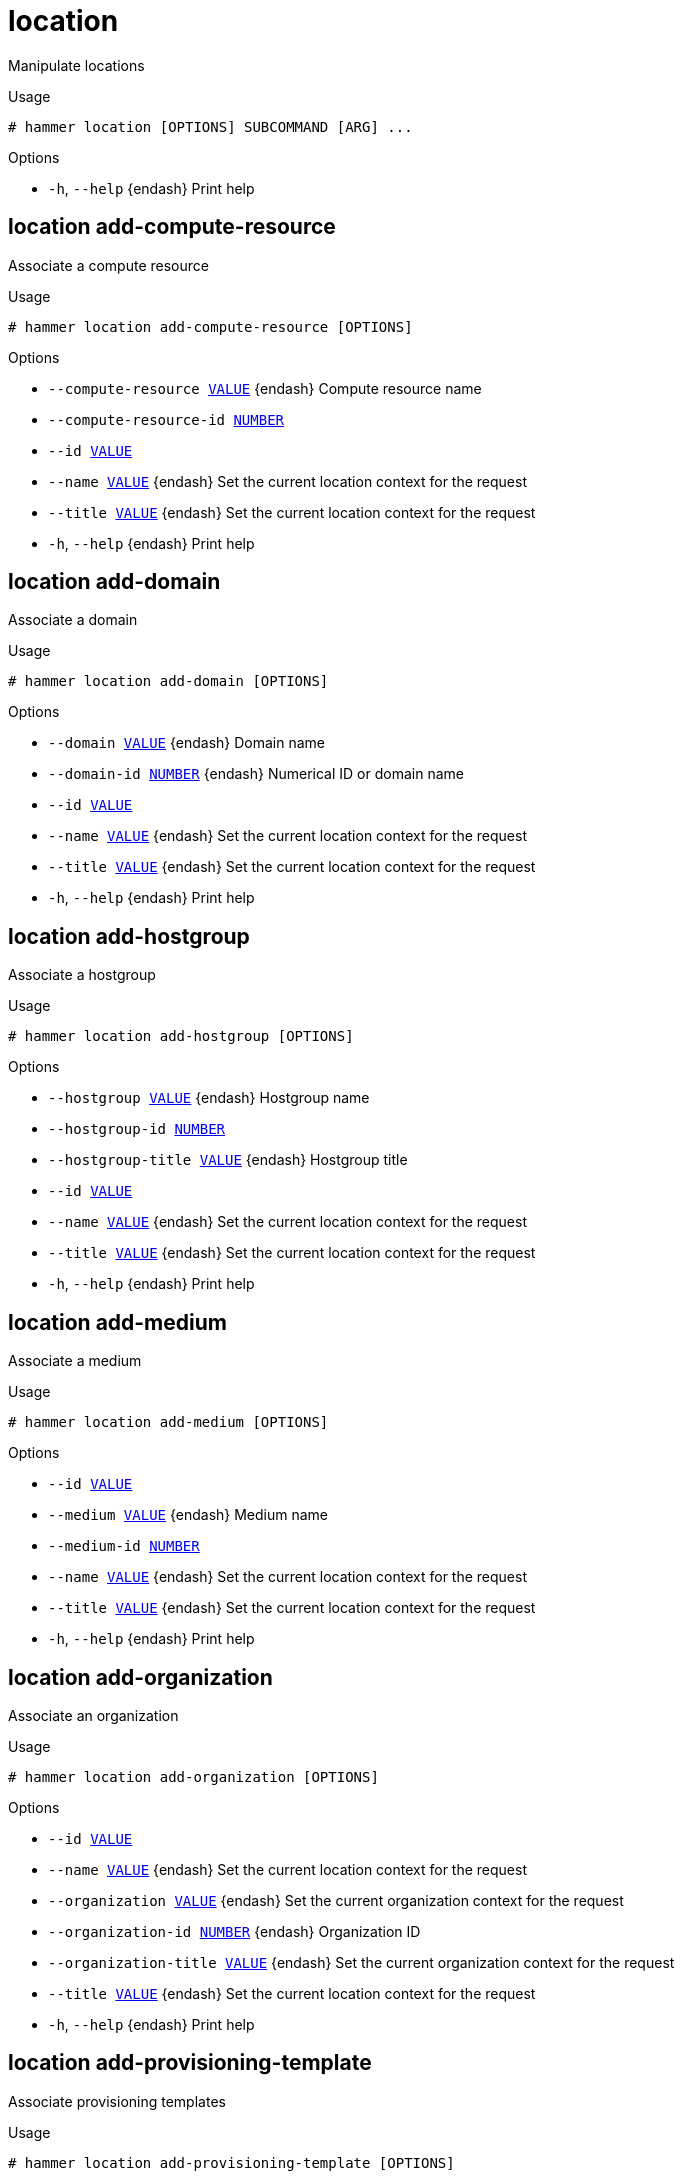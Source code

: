 [id="hammer-location"]
= location

Manipulate locations

.Usage
----
# hammer location [OPTIONS] SUBCOMMAND [ARG] ...
----



.Options
* `-h`, `--help` {endash} Print help



[id="hammer-location-add-compute-resource"]
== location add-compute-resource

Associate a compute resource

.Usage
----
# hammer location add-compute-resource [OPTIONS]
----

.Options
* `--compute-resource xref:hammer-option-details-value[VALUE]` {endash} Compute resource name
* `--compute-resource-id xref:hammer-option-details-number[NUMBER]`
* `--id xref:hammer-option-details-value[VALUE]`
* `--name xref:hammer-option-details-value[VALUE]` {endash} Set the current location context for the request
* `--title xref:hammer-option-details-value[VALUE]` {endash} Set the current location context for the request
* `-h`, `--help` {endash} Print help


[id="hammer-location-add-domain"]
== location add-domain

Associate a domain

.Usage
----
# hammer location add-domain [OPTIONS]
----

.Options
* `--domain xref:hammer-option-details-value[VALUE]` {endash} Domain name
* `--domain-id xref:hammer-option-details-number[NUMBER]` {endash} Numerical ID or domain name
* `--id xref:hammer-option-details-value[VALUE]`
* `--name xref:hammer-option-details-value[VALUE]` {endash} Set the current location context for the request
* `--title xref:hammer-option-details-value[VALUE]` {endash} Set the current location context for the request
* `-h`, `--help` {endash} Print help


[id="hammer-location-add-hostgroup"]
== location add-hostgroup

Associate a hostgroup

.Usage
----
# hammer location add-hostgroup [OPTIONS]
----

.Options
* `--hostgroup xref:hammer-option-details-value[VALUE]` {endash} Hostgroup name
* `--hostgroup-id xref:hammer-option-details-number[NUMBER]`
* `--hostgroup-title xref:hammer-option-details-value[VALUE]` {endash} Hostgroup title
* `--id xref:hammer-option-details-value[VALUE]`
* `--name xref:hammer-option-details-value[VALUE]` {endash} Set the current location context for the request
* `--title xref:hammer-option-details-value[VALUE]` {endash} Set the current location context for the request
* `-h`, `--help` {endash} Print help


[id="hammer-location-add-medium"]
== location add-medium

Associate a medium

.Usage
----
# hammer location add-medium [OPTIONS]
----

.Options
* `--id xref:hammer-option-details-value[VALUE]`
* `--medium xref:hammer-option-details-value[VALUE]` {endash} Medium name
* `--medium-id xref:hammer-option-details-number[NUMBER]`
* `--name xref:hammer-option-details-value[VALUE]` {endash} Set the current location context for the request
* `--title xref:hammer-option-details-value[VALUE]` {endash} Set the current location context for the request
* `-h`, `--help` {endash} Print help


[id="hammer-location-add-organization"]
== location add-organization

Associate an organization

.Usage
----
# hammer location add-organization [OPTIONS]
----

.Options
* `--id xref:hammer-option-details-value[VALUE]`
* `--name xref:hammer-option-details-value[VALUE]` {endash} Set the current location context for the request
* `--organization xref:hammer-option-details-value[VALUE]` {endash} Set the current organization context for the request
* `--organization-id xref:hammer-option-details-number[NUMBER]` {endash} Organization ID
* `--organization-title xref:hammer-option-details-value[VALUE]` {endash} Set the current organization context for the request
* `--title xref:hammer-option-details-value[VALUE]` {endash} Set the current location context for the request
* `-h`, `--help` {endash} Print help


[id="hammer-location-add-provisioning-template"]
== location add-provisioning-template

Associate provisioning templates

.Usage
----
# hammer location add-provisioning-template [OPTIONS]
----

.Options
* `--id xref:hammer-option-details-value[VALUE]`
* `--name xref:hammer-option-details-value[VALUE]` {endash} Set the current location context for the request
* `--provisioning-template xref:hammer-option-details-value[VALUE]` {endash} Name to search by
* `--provisioning-template-id xref:hammer-option-details-number[NUMBER]`
* `--provisioning-template-ids xref:hammer-option-details-list[LIST]` {endash} List of provisioning template ids
* `--provisioning-template-search xref:hammer-option-details-value[VALUE]` Provisioning template name regex to search, all matching templates will be
associated
* `--provisioning-templates xref:hammer-option-details-list[LIST]` {endash} List of provisioning template names
* `--title xref:hammer-option-details-value[VALUE]` {endash} Set the current location context for the request
* `-h`, `--help` {endash} Print help


[id="hammer-location-add-smart-proxy"]
== location add-smart-proxy

Associate a smart proxy

.Usage
----
# hammer location add-smart-proxy [OPTIONS]
----

.Options
* `--id xref:hammer-option-details-value[VALUE]`
* `--name xref:hammer-option-details-value[VALUE]` {endash} Set the current location context for the request
* `--smart-proxy xref:hammer-option-details-value[VALUE]` {endash} Name to search by
* `--smart-proxy-id xref:hammer-option-details-number[NUMBER]`
* `--title xref:hammer-option-details-value[VALUE]` {endash} Set the current location context for the request
* `-h`, `--help` {endash} Print help


[id="hammer-location-add-subnet"]
== location add-subnet

Associate a subnet

.Usage
----
# hammer location add-subnet [OPTIONS]
----

.Options
* `--id xref:hammer-option-details-value[VALUE]`
* `--name xref:hammer-option-details-value[VALUE]` {endash} Set the current location context for the request
* `--subnet xref:hammer-option-details-value[VALUE]` {endash} Subnet name
* `--subnet-id xref:hammer-option-details-number[NUMBER]`
* `--title xref:hammer-option-details-value[VALUE]` {endash} Set the current location context for the request
* `-h`, `--help` {endash} Print help


[id="hammer-location-add-user"]
== location add-user

Associate an user

.Usage
----
# hammer location add-user [OPTIONS]
----

.Options
* `--id xref:hammer-option-details-value[VALUE]`
* `--name xref:hammer-option-details-value[VALUE]` {endash} Set the current location context for the request
* `--title xref:hammer-option-details-value[VALUE]` {endash} Set the current location context for the request
* `--user xref:hammer-option-details-value[VALUE]` {endash} User`s login to search by
* `--user-id xref:hammer-option-details-number[NUMBER]`
* `-h`, `--help` {endash} Print help


[id="hammer-location-create"]
== location create

Create a location

.Usage
----
# hammer location create [OPTIONS]
----

.Options
* `--compute-resource-ids xref:hammer-option-details-list[LIST]` {endash} Compute resource IDs
* `--compute-resources xref:hammer-option-details-list[LIST]`
* `--description xref:hammer-option-details-value[VALUE]`
* `--domain-ids xref:hammer-option-details-list[LIST]` {endash} Domain IDs
* `--domains xref:hammer-option-details-list[LIST]`
* `--environment-ids xref:hammer-option-details-list[LIST]` {endash} Environment IDs
* `--hostgroup-ids xref:hammer-option-details-list[LIST]` {endash} Host group IDs
* `--hostgroup-titles xref:hammer-option-details-list[LIST]`
* `--hostgroups xref:hammer-option-details-list[LIST]`
* `--ignore-types xref:hammer-option-details-list[LIST]` {endash} List of resources types that will be automatically associated
* `--location xref:hammer-option-details-value[VALUE]` {endash} Set the current location context for the request
* `--location-id xref:hammer-option-details-number[NUMBER]` {endash} Set the current location context for the request
* `--location-title xref:hammer-option-details-value[VALUE]` {endash} Set the current location context for the request
* `--media xref:hammer-option-details-list[LIST]`
* `--medium-ids xref:hammer-option-details-list[LIST]` {endash} Medium IDs
* `--name xref:hammer-option-details-value[VALUE]`
* `--organization xref:hammer-option-details-value[VALUE]` {endash} Set the current organization context for the request
* `--organization-id xref:hammer-option-details-number[NUMBER]` {endash} Set the current organization context for the request
* `--organization-ids xref:hammer-option-details-list[LIST]` {endash} Associated organization IDs
* `--organization-title xref:hammer-option-details-value[VALUE]` {endash} Set the current organization context for the request
* `--organization-titles xref:hammer-option-details-list[LIST]`
* `--organizations xref:hammer-option-details-list[LIST]`
* `--parent-id xref:hammer-option-details-number[NUMBER]` {endash} Parent ID
* `--partition-table-ids xref:hammer-option-details-list[LIST]` {endash} Partition template IDs
* `--partition-tables xref:hammer-option-details-list[LIST]`
* `--provisioning-template-ids xref:hammer-option-details-list[LIST]` Provisioning template IDs
* `--provisioning-templates xref:hammer-option-details-list[LIST]`
* `--realm-ids xref:hammer-option-details-list[LIST]` {endash} Realm IDs
* `--realms xref:hammer-option-details-list[LIST]`
* `--smart-proxies xref:hammer-option-details-list[LIST]`
* `--smart-proxy-ids xref:hammer-option-details-list[LIST]` {endash} {SmartProxy} IDs
* `--subnet-ids xref:hammer-option-details-list[LIST]` {endash} Subnet IDs
* `--subnets xref:hammer-option-details-list[LIST]`
* `--user-ids xref:hammer-option-details-list[LIST]` {endash} User IDs
* `--users xref:hammer-option-details-list[LIST]`
* `-h`, `--help` {endash} Print help


[id="hammer-location-delete"]
== location delete

Delete a location

.Usage
----
# hammer location <delete|destroy> [OPTIONS]
----

.Options
* `--id xref:hammer-option-details-value[VALUE]` {endash} Location numeric id to search by
* `--location xref:hammer-option-details-value[VALUE]` {endash} Set the current location context for the request
* `--location-id xref:hammer-option-details-number[NUMBER]` {endash} Set the current location context for the request
* `--location-title xref:hammer-option-details-value[VALUE]` {endash} Set the current location context for the request
* `--name xref:hammer-option-details-value[VALUE]` {endash} Set the current organization context for the request
* `--organization xref:hammer-option-details-value[VALUE]` {endash} Set the current organization context for the request
* `--organization-id xref:hammer-option-details-number[NUMBER]` {endash} Set the current organization context for the request
* `--organization-title xref:hammer-option-details-value[VALUE]` {endash} Set the current organization context for the request
* `--title xref:hammer-option-details-value[VALUE]` {endash} Set the current organization context for the request
* `-h`, `--help` {endash} Print help


[id="hammer-location-delete-parameter"]
== location delete-parameter

Delete parameter for a location

.Usage
----
# hammer location delete-parameter [OPTIONS]
----

.Options
* `--location xref:hammer-option-details-value[VALUE]` {endash} Set the current location context for the request
* `--location-id xref:hammer-option-details-number[NUMBER]`
* `--location-title xref:hammer-option-details-value[VALUE]` {endash} Set the current location context for the request
* `--name xref:hammer-option-details-value[VALUE]` {endash} Parameter name
* `-h`, `--help` {endash} Print help


[id="hammer-location-info"]
== location info

Show a location

.Usage
----
# hammer location <info|show> [OPTIONS]
----

.Options
* `--fields xref:hammer-option-details-list[LIST]` {endash} Show specified fields or predefined field sets only. (See below)
* `--id xref:hammer-option-details-value[VALUE]` {endash} Location numeric id to search by
* `--location xref:hammer-option-details-value[VALUE]` {endash} Set the current location context for the request
* `--location-id xref:hammer-option-details-number[NUMBER]` {endash} Set the current location context for the request
* `--location-title xref:hammer-option-details-value[VALUE]` {endash} Set the current location context for the request
* `--name xref:hammer-option-details-value[VALUE]` {endash} Set the current organization context for the request
* `--organization xref:hammer-option-details-value[VALUE]` {endash} Set the current organization context for the request
* `--organization-id xref:hammer-option-details-number[NUMBER]` {endash} Set the current organization context for the request
* `--organization-title xref:hammer-option-details-value[VALUE]` {endash} Set the current organization context for the request
* `--show-hidden-parameters xref:hammer-option-details-boolean[BOOLEAN]` Display hidden parameter values
* `--title xref:hammer-option-details-value[VALUE]` {endash} Set the current organization context for the request
* `-h`, `--help` {endash} Print help

.Predefined field sets
|===
| FIELDS              | ALL | DEFAULT | THIN

| Id                  | x   | x       | x
| Title               | x   | x       | x
| Name                | x   | x       | x
| Description         | x   | x       |
| Parent              | x   | x       |
| Users/              | x   | x       |
| Smart proxies/      | x   | x       |
| Subnets/            | x   | x       |
| Compute resources/  | x   | x       |
| Installation media/ | x   | x       |
| Templates/          | x   | x       |
| Partition tables/   | x   | x       |
| Domains/            | x   | x       |
| Realms/             | x   | x       |
| Hostgroups/         | x   | x       |
| Parameters/         | x   | x       |
| Organizations/      | x   | x       |
| Created at          | x   | x       |
| Updated at          | x   | x       |
|===


[id="hammer-location-list"]
== location list

List all locations

.Usage
----
# hammer location <list|index> [OPTIONS]
----

.Options
* `--fields xref:hammer-option-details-list[LIST]` {endash} Show specified fields or predefined field sets only. (See below)
* `--location xref:hammer-option-details-value[VALUE]` {endash} Set the current location context for the request
* `--location-id xref:hammer-option-details-number[NUMBER]` {endash} Set the current location context for the request
* `--location-title xref:hammer-option-details-value[VALUE]` {endash} Set the current location context for the request
* `--order xref:hammer-option-details-value[VALUE]` {endash} Sort and order by a searchable field, e.g. `<field> DESC`
* `--organization xref:hammer-option-details-value[VALUE]` {endash} Set the current organization context for the request
* `--organization-id xref:hammer-option-details-number[NUMBER]` {endash} Set the current organization context for the request
* `--organization-title xref:hammer-option-details-value[VALUE]` {endash} Set the current organization context for the request
* `--page xref:hammer-option-details-number[NUMBER]` {endash} Page number, starting at 1
* `--per-page xref:hammer-option-details-value[VALUE]` {endash} Number of results per page to return, `all` to return all results
* `--search xref:hammer-option-details-value[VALUE]` {endash} Filter results
* `-h`, `--help` {endash} Print help

.Predefined field sets
|===
| FIELDS      | ALL | DEFAULT | THIN

| Id          | x   | x       | x
| Title       | x   | x       | x
| Name        | x   | x       | x
| Description | x   | x       |
|===

.Search / Order fields
* `description` {endash} text
* `id` {endash} integer
* `location_id` {endash} integer
* `name` {endash} string
* `title` {endash} string

[id="hammer-location-remove-compute-resource"]
== location remove-compute-resource

Disassociate a compute resource

.Usage
----
# hammer location remove-compute-resource [OPTIONS]
----

.Options
* `--compute-resource xref:hammer-option-details-value[VALUE]` {endash} Compute resource name
* `--compute-resource-id xref:hammer-option-details-number[NUMBER]`
* `--id xref:hammer-option-details-value[VALUE]`
* `--name xref:hammer-option-details-value[VALUE]` {endash} Set the current location context for the request
* `--title xref:hammer-option-details-value[VALUE]` {endash} Set the current location context for the request
* `-h`, `--help` {endash} Print help


[id="hammer-location-remove-domain"]
== location remove-domain

Disassociate a domain

.Usage
----
# hammer location remove-domain [OPTIONS]
----

.Options
* `--domain xref:hammer-option-details-value[VALUE]` {endash} Domain name
* `--domain-id xref:hammer-option-details-number[NUMBER]` {endash} Numerical ID or domain name
* `--id xref:hammer-option-details-value[VALUE]`
* `--name xref:hammer-option-details-value[VALUE]` {endash} Set the current location context for the request
* `--title xref:hammer-option-details-value[VALUE]` {endash} Set the current location context for the request
* `-h`, `--help` {endash} Print help


[id="hammer-location-remove-hostgroup"]
== location remove-hostgroup

Disassociate a hostgroup

.Usage
----
# hammer location remove-hostgroup [OPTIONS]
----

.Options
* `--hostgroup xref:hammer-option-details-value[VALUE]` {endash} Hostgroup name
* `--hostgroup-id xref:hammer-option-details-number[NUMBER]`
* `--hostgroup-title xref:hammer-option-details-value[VALUE]` {endash} Hostgroup title
* `--id xref:hammer-option-details-value[VALUE]`
* `--name xref:hammer-option-details-value[VALUE]` {endash} Set the current location context for the request
* `--title xref:hammer-option-details-value[VALUE]` {endash} Set the current location context for the request
* `-h`, `--help` {endash} Print help


[id="hammer-location-remove-medium"]
== location remove-medium

Disassociate a medium

.Usage
----
# hammer location remove-medium [OPTIONS]
----

.Options
* `--id xref:hammer-option-details-value[VALUE]`
* `--medium xref:hammer-option-details-value[VALUE]` {endash} Medium name
* `--medium-id xref:hammer-option-details-number[NUMBER]`
* `--name xref:hammer-option-details-value[VALUE]` {endash} Set the current location context for the request
* `--title xref:hammer-option-details-value[VALUE]` {endash} Set the current location context for the request
* `-h`, `--help` {endash} Print help


[id="hammer-location-remove-organization"]
== location remove-organization

Disassociate an organization

.Usage
----
# hammer location remove-organization [OPTIONS]
----

.Options
* `--id xref:hammer-option-details-value[VALUE]`
* `--name xref:hammer-option-details-value[VALUE]` {endash} Set the current location context for the request
* `--organization xref:hammer-option-details-value[VALUE]` {endash} Set the current organization context for the request
* `--organization-id xref:hammer-option-details-number[NUMBER]` {endash} Organization ID
* `--organization-title xref:hammer-option-details-value[VALUE]` {endash} Set the current organization context for the request
* `--title xref:hammer-option-details-value[VALUE]` {endash} Set the current location context for the request
* `-h`, `--help` {endash} Print help


[id="hammer-location-remove-provisioning-template"]
== location remove-provisioning-template

Disassociate provisioning templates

.Usage
----
# hammer location remove-provisioning-template [OPTIONS]
----

.Options
* `--id xref:hammer-option-details-value[VALUE]`
* `--name xref:hammer-option-details-value[VALUE]` {endash} Set the current location context for the request
* `--provisioning-template xref:hammer-option-details-value[VALUE]` {endash} Name to search by
* `--provisioning-template-id xref:hammer-option-details-number[NUMBER]`
* `--provisioning-template-ids xref:hammer-option-details-list[LIST]` {endash} List of provisioning template ids
* `--provisioning-template-search xref:hammer-option-details-value[VALUE]` Provisioning template name regex to search, all matching templates will be
disassociated
* `--provisioning-templates xref:hammer-option-details-list[LIST]` {endash} List of provisioning template names
* `--title xref:hammer-option-details-value[VALUE]` {endash} Set the current location context for the request
* `-h`, `--help` {endash} Print help


[id="hammer-location-remove-smart-proxy"]
== location remove-smart-proxy

Disassociate a smart proxy

.Usage
----
# hammer location remove-smart-proxy [OPTIONS]
----

.Options
* `--id xref:hammer-option-details-value[VALUE]`
* `--name xref:hammer-option-details-value[VALUE]` {endash} Set the current location context for the request
* `--smart-proxy xref:hammer-option-details-value[VALUE]` {endash} Name to search by
* `--smart-proxy-id xref:hammer-option-details-number[NUMBER]`
* `--title xref:hammer-option-details-value[VALUE]` {endash} Set the current location context for the request
* `-h`, `--help` {endash} Print help


[id="hammer-location-remove-subnet"]
== location remove-subnet

Disassociate a subnet

.Usage
----
# hammer location remove-subnet [OPTIONS]
----

.Options
* `--id xref:hammer-option-details-value[VALUE]`
* `--name xref:hammer-option-details-value[VALUE]` {endash} Set the current location context for the request
* `--subnet xref:hammer-option-details-value[VALUE]` {endash} Subnet name
* `--subnet-id xref:hammer-option-details-number[NUMBER]`
* `--title xref:hammer-option-details-value[VALUE]` {endash} Set the current location context for the request
* `-h`, `--help` {endash} Print help


[id="hammer-location-remove-user"]
== location remove-user

Disassociate an user

.Usage
----
# hammer location remove-user [OPTIONS]
----

.Options
* `--id xref:hammer-option-details-value[VALUE]`
* `--name xref:hammer-option-details-value[VALUE]` {endash} Set the current location context for the request
* `--title xref:hammer-option-details-value[VALUE]` {endash} Set the current location context for the request
* `--user xref:hammer-option-details-value[VALUE]` {endash} User`s login to search by
* `--user-id xref:hammer-option-details-number[NUMBER]`
* `-h`, `--help` {endash} Print help


[id="hammer-location-set-parameter"]
== location set-parameter

Create or update parameter for a location

.Usage
----
# hammer location set-parameter [OPTIONS]
----

.Options
* `--hidden-value xref:hammer-option-details-boolean[BOOLEAN]` {endash} Should the value be hidden
* `--location xref:hammer-option-details-value[VALUE]` {endash} Set the current location context for the request
* `--location-id xref:hammer-option-details-number[NUMBER]`
* `--location-title xref:hammer-option-details-value[VALUE]` {endash} Set the current location context for the request
* `--name xref:hammer-option-details-value[VALUE]` {endash} Parameter name
* `--parameter-type xref:hammer-option-details-enum[ENUM]` {endash} Type of the parameter
Possible value(s): `string`, `boolean`, `integer`, `real`, `array`, `hash`,
`yaml`, `json`
Default: "string"
* `--value xref:hammer-option-details-value[VALUE]` {endash} Parameter value
* `-h`, `--help` {endash} Print help


[id="hammer-location-update"]
== location update

Update a location

.Usage
----
# hammer location update [OPTIONS]
----

.Options
* `--compute-resource-ids xref:hammer-option-details-list[LIST]` {endash} Compute resource IDs
* `--compute-resources xref:hammer-option-details-list[LIST]`
* `--description xref:hammer-option-details-value[VALUE]`
* `--domain-ids xref:hammer-option-details-list[LIST]` {endash} Domain IDs
* `--domains xref:hammer-option-details-list[LIST]`
* `--environment-ids xref:hammer-option-details-list[LIST]` {endash} Environment IDs
* `--hostgroup-ids xref:hammer-option-details-list[LIST]` {endash} Host group IDs
* `--hostgroup-titles xref:hammer-option-details-list[LIST]`
* `--hostgroups xref:hammer-option-details-list[LIST]`
* `--id xref:hammer-option-details-value[VALUE]` {endash} Location numeric id to search by
* `--ignore-types xref:hammer-option-details-list[LIST]` {endash} List of resources types that will be automatically associated
* `--location xref:hammer-option-details-value[VALUE]` {endash} Set the current location context for the request
* `--location-id xref:hammer-option-details-number[NUMBER]` {endash} Set the current location context for the request
* `--location-title xref:hammer-option-details-value[VALUE]` {endash} Set the current location context for the request
* `--media xref:hammer-option-details-list[LIST]`
* `--medium-ids xref:hammer-option-details-list[LIST]` {endash} Medium IDs
* `--name xref:hammer-option-details-value[VALUE]`
* `--new-name xref:hammer-option-details-value[VALUE]`
* `--organization xref:hammer-option-details-value[VALUE]` {endash} Set the current organization context for the request
* `--organization-id xref:hammer-option-details-number[NUMBER]` {endash} Set the current organization context for the request
* `--organization-ids xref:hammer-option-details-list[LIST]` {endash} Associated organization IDs
* `--organization-title xref:hammer-option-details-value[VALUE]` {endash} Set the current organization context for the request
* `--organization-titles xref:hammer-option-details-list[LIST]`
* `--organizations xref:hammer-option-details-list[LIST]`
* `--parent-id xref:hammer-option-details-number[NUMBER]` {endash} Parent ID
* `--partition-table-ids xref:hammer-option-details-list[LIST]` {endash} Partition template IDs
* `--partition-tables xref:hammer-option-details-list[LIST]`
* `--provisioning-template-ids xref:hammer-option-details-list[LIST]` Provisioning template IDs
* `--provisioning-templates xref:hammer-option-details-list[LIST]`
* `--realm-ids xref:hammer-option-details-list[LIST]` {endash} Realm IDs
* `--realms xref:hammer-option-details-list[LIST]`
* `--smart-proxies xref:hammer-option-details-list[LIST]`
* `--smart-proxy-ids xref:hammer-option-details-list[LIST]` {endash} {SmartProxy} IDs
* `--subnet-ids xref:hammer-option-details-list[LIST]` {endash} Subnet IDs
* `--subnets xref:hammer-option-details-list[LIST]`
* `--title xref:hammer-option-details-value[VALUE]` {endash} Set the current location context for the request
* `--user-ids xref:hammer-option-details-list[LIST]` {endash} User IDs
* `--users xref:hammer-option-details-list[LIST]`
* `-h`, `--help` {endash} Print help


